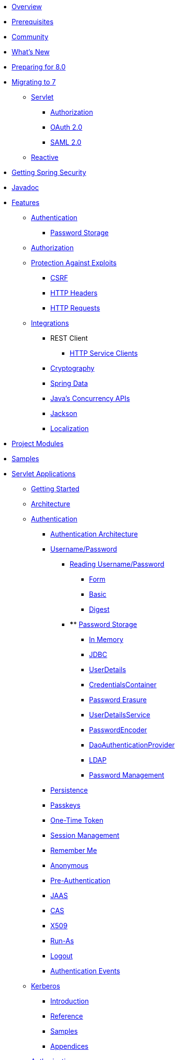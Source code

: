 * xref:index.adoc[Overview]
* xref:prerequisites.adoc[Prerequisites]
* xref:community.adoc[Community]
* xref:whats-new.adoc[What's New]
* xref:migration-8/index.adoc[Preparing for 8.0]
* xref:migration/index.adoc[Migrating to 7]
** xref:migration/servlet/index.adoc[Servlet]
*** xref:migration/servlet/authorization.adoc[Authorization]
*** xref:migration/servlet/oauth2.adoc[OAuth 2.0]
*** xref:migration/servlet/saml2.adoc[SAML 2.0]
** xref:migration/reactive.adoc[Reactive]
* xref:getting-spring-security.adoc[Getting Spring Security]
* xref:attachment$api/java/index.html[Javadoc]
* xref:features/index.adoc[Features]
** xref:features/authentication/index.adoc[Authentication]
*** xref:features/authentication/password-storage.adoc[Password Storage]
** xref:features/authorization/index.adoc[Authorization]
** xref:features/exploits/index.adoc[Protection Against Exploits]
*** xref:features/exploits/csrf.adoc[CSRF]
*** xref:features/exploits/headers.adoc[HTTP Headers]
*** xref:features/exploits/http.adoc[HTTP Requests]
** xref:features/integrations/index.adoc[Integrations]
*** REST Client
**** xref:features/integrations/rest/http-service-client.adoc[HTTP Service Clients]
*** xref:features/integrations/cryptography.adoc[Cryptography]
*** xref:features/integrations/data.adoc[Spring Data]
*** xref:features/integrations/concurrency.adoc[Java's Concurrency APIs]
*** xref:features/integrations/jackson.adoc[Jackson]
*** xref:features/integrations/localization.adoc[Localization]
* xref:modules.adoc[Project Modules]
* xref:samples.adoc[Samples]
* xref:servlet/index.adoc[Servlet Applications]
** xref:servlet/getting-started.adoc[Getting Started]
** xref:servlet/architecture.adoc[Architecture]
** xref:servlet/authentication/index.adoc[Authentication]
*** xref:servlet/authentication/architecture.adoc[Authentication Architecture]
*** xref:servlet/authentication/passwords/index.adoc[Username/Password]
**** xref:servlet/authentication/passwords/input.adoc[Reading Username/Password]
***** xref:servlet/authentication/passwords/form.adoc[Form]
***** xref:servlet/authentication/passwords/basic.adoc[Basic]
***** xref:servlet/authentication/passwords/digest.adoc[Digest]
**** **** xref:servlet/authentication/passwords/storage.adoc[Password Storage]
***** xref:servlet/authentication/passwords/in-memory.adoc[In Memory]
***** xref:servlet/authentication/passwords/jdbc.adoc[JDBC]
***** xref:servlet/authentication/passwords/user-details.adoc[UserDetails]
***** xref:servlet/authentication/passwords/credentials-container.adoc[CredentialsContainer]
***** xref:servlet/authentication/passwords/erasure.adoc[Password Erasure]
***** xref:servlet/authentication/passwords/user-details-service.adoc[UserDetailsService]
***** xref:servlet/authentication/passwords/password-encoder.adoc[PasswordEncoder]
***** xref:servlet/authentication/passwords/dao-authentication-provider.adoc[DaoAuthenticationProvider]
***** xref:servlet/authentication/passwords/ldap.adoc[LDAP]
***** xref:servlet/authentication/passwords/management.adoc[Password Management]
*** xref:servlet/authentication/persistence.adoc[Persistence]
*** xref:servlet/authentication/passkeys.adoc[Passkeys]
*** xref:servlet/authentication/onetimetoken.adoc[One-Time Token]
*** xref:servlet/authentication/session-management.adoc[Session Management]
*** xref:servlet/authentication/rememberme.adoc[Remember Me]
*** xref:servlet/authentication/anonymous.adoc[Anonymous]
*** xref:servlet/authentication/preauth.adoc[Pre-Authentication]
*** xref:servlet/authentication/jaas.adoc[JAAS]
*** xref:servlet/authentication/cas.adoc[CAS]
*** xref:servlet/authentication/x509.adoc[X509]
*** xref:servlet/authentication/runas.adoc[Run-As]
*** xref:servlet/authentication/logout.adoc[Logout]
*** xref:servlet/authentication/events.adoc[Authentication Events]
** xref:servlet/authentication/kerberos/index.adoc[Kerberos]
*** xref:servlet/authentication/kerberos/introduction.adoc[Introduction]
*** xref:servlet/authentication/kerberos/ssk.adoc[Reference]
*** xref:servlet/authentication/kerberos/samples.adoc[Samples]
*** xref:servlet/authentication/kerberos/appendix.adoc[Appendices]
** xref:servlet/authorization/index.adoc[Authorization]
*** xref:servlet/authorization/architecture.adoc[Authorization Architecture]
*** xref:servlet/authorization/authorize-http-requests.adoc[Authorize HTTP Requests]
*** xref:servlet/authorization/method-security.adoc[Method Security]
*** xref:servlet/authorization/acls.adoc[Domain Object Security ACLs]
*** xref:servlet/authorization/events.adoc[Authorization Events]
** xref:servlet/oauth2/index.adoc[OAuth2]
*** xref:servlet/oauth2/login/index.adoc[OAuth2 Log In]
**** xref:servlet/oauth2/login/core.adoc[Core Configuration]
**** xref:servlet/oauth2/login/advanced.adoc[Advanced Configuration]
**** xref:servlet/oauth2/login/logout.adoc[OIDC Logout]
*** xref:servlet/oauth2/client/index.adoc[OAuth2 Client]
**** xref:servlet/oauth2/client/core.adoc[Core Interfaces and Classes]
**** xref:servlet/oauth2/client/authorization-grants.adoc[OAuth2 Authorization Grants]
**** xref:servlet/oauth2/client/client-authentication.adoc[OAuth2 Client Authentication]
**** xref:servlet/oauth2/client/authorized-clients.adoc[OAuth2 Authorized Clients]
*** xref:servlet/oauth2/resource-server/index.adoc[OAuth2 Resource Server]
**** xref:servlet/oauth2/resource-server/jwt.adoc[JWT]
**** xref:servlet/oauth2/resource-server/opaque-token.adoc[Opaque Token]
**** xref:servlet/oauth2/resource-server/multitenancy.adoc[Multitenancy]
**** xref:servlet/oauth2/resource-server/bearer-tokens.adoc[Bearer Tokens]
**** xref:servlet/oauth2/resource-server/dpop-tokens.adoc[DPoP-bound Access Tokens]
*** xref:servlet/oauth2/authorization-server/index.adoc[OAuth2 Authorization Server]
**** xref:servlet/oauth2/authorization-server/getting-started.adoc[Getting Started]
**** xref:servlet/oauth2/authorization-server/configuration-model.adoc[Configuration Model]
**** xref:servlet/oauth2/authorization-server/core-model-components.adoc[Core Model / Components]
**** xref:servlet/oauth2/authorization-server/protocol-endpoints.adoc[Protocol Endpoints]
** xref:servlet/saml2/index.adoc[SAML2]
*** xref:servlet/saml2/login/index.adoc[SAML2 Log In]
**** xref:servlet/saml2/login/overview.adoc[SAML2 Log In Overview]
**** xref:servlet/saml2/login/authentication-requests.adoc[SAML2 Authentication Requests]
**** xref:servlet/saml2/login/authentication.adoc[SAML2 Authentication Responses]
*** xref:servlet/saml2/logout.adoc[SAML2 Logout]
*** xref:servlet/saml2/metadata.adoc[SAML2 Metadata]
*** xref:servlet/saml2/saml-extension-migration.adoc[Migrating from Spring Security SAML Extension]
** xref:servlet/exploits/index.adoc[Protection Against Exploits]
*** xref:servlet/exploits/csrf.adoc[]
*** xref:servlet/exploits/headers.adoc[]
*** xref:servlet/exploits/http.adoc[]
*** xref:servlet/exploits/firewall.adoc[]
** xref:servlet/integrations/index.adoc[Integrations]
*** xref:servlet/integrations/concurrency.adoc[Concurrency]
*** xref:servlet/integrations/jackson.adoc[Jackson]
*** xref:servlet/integrations/localization.adoc[Localization]
*** xref:servlet/integrations/servlet-api.adoc[Servlet APIs]
*** xref:servlet/integrations/data.adoc[Spring Data]
*** xref:servlet/integrations/mvc.adoc[Spring MVC]
*** xref:servlet/integrations/websocket.adoc[WebSocket]
*** xref:servlet/integrations/cors.adoc[Spring's CORS Support]
*** xref:servlet/integrations/jsp-taglibs.adoc[JSP Taglib]
*** xref:servlet/integrations/observability.adoc[Observability]
** Configuration
*** xref:servlet/configuration/java.adoc[Java Configuration]
*** xref:servlet/configuration/kotlin.adoc[Kotlin Configuration]
*** xref:servlet/configuration/xml-namespace.adoc[Namespace Configuration]
** xref:servlet/test/index.adoc[Testing]
*** xref:servlet/test/method.adoc[Method Security]
*** xref:servlet/test/mockmvc/index.adoc[MockMvc Support]
*** xref:servlet/test/mockmvc/setup.adoc[MockMvc Setup]
*** xref:servlet/test/mockmvc/request-post-processors.adoc[Security RequestPostProcessors]
**** xref:servlet/test/mockmvc/authentication.adoc[Mocking Users]
**** xref:servlet/test/mockmvc/csrf.adoc[Mocking CSRF]
**** xref:servlet/test/mockmvc/form-login.adoc[Mocking Form Login]
**** xref:servlet/test/mockmvc/http-basic.adoc[Mocking HTTP Basic]
**** xref:servlet/test/mockmvc/oauth2.adoc[Mocking OAuth2]
**** xref:servlet/test/mockmvc/logout.adoc[Mocking Logout]
*** xref:servlet/test/mockmvc/request-builders.adoc[Security RequestBuilders]
*** xref:servlet/test/mockmvc/result-matchers.adoc[Security ResultMatchers]
*** xref:servlet/test/mockmvc/result-handlers.adoc[Security ResultHandlers]
** xref:servlet/appendix/index.adoc[Appendix]
*** xref:servlet/appendix/database-schema.adoc[Database Schemas]
*** xref:servlet/appendix/namespace/index.adoc[XML Namespace]
**** xref:servlet/appendix/namespace/authentication-manager.adoc[Authentication Services]
**** xref:servlet/appendix/namespace/http.adoc[Web Security]
**** xref:servlet/appendix/namespace/method-security.adoc[Method Security]
**** xref:servlet/appendix/namespace/ldap.adoc[LDAP Security]
**** xref:servlet/appendix/namespace/websocket.adoc[WebSocket Security]
*** xref:servlet/appendix/proxy-server.adoc[Proxy Server Configuration]
*** xref:servlet/appendix/faq.adoc[FAQ]
* xref:reactive/index.adoc[Reactive Applications]
** xref:reactive/getting-started.adoc[Getting Started]
** xref:reactive/authentication/index.adoc[Authentication]
*** xref:reactive/authentication/x509.adoc[X.509 Authentication]
*** xref:reactive/authentication/logout.adoc[Logout]
*** Session Management
**** xref:reactive/authentication/concurrent-sessions-control.adoc[Concurrent Sessions Control]
** Authorization
*** xref:reactive/authorization/authorize-http-requests.adoc[Authorize HTTP Requests]
*** xref:reactive/authorization/method.adoc[EnableReactiveMethodSecurity]
** xref:reactive/oauth2/index.adoc[OAuth2]
*** xref:reactive/oauth2/login/index.adoc[OAuth2 Log In]
**** xref:reactive/oauth2/login/core.adoc[Core Configuration]
**** xref:reactive/oauth2/login/advanced.adoc[Advanced Configuration]
**** xref:reactive/oauth2/login/logout.adoc[OIDC Logout]
*** xref:reactive/oauth2/client/index.adoc[OAuth2 Client]
**** xref:reactive/oauth2/client/core.adoc[Core Interfaces and Classes]
**** xref:reactive/oauth2/client/authorization-grants.adoc[OAuth2 Authorization Grants]
**** xref:reactive/oauth2/client/client-authentication.adoc[OAuth2 Client Authentication]
**** xref:reactive/oauth2/client/authorized-clients.adoc[OAuth2 Authorized Clients]
*** xref:reactive/oauth2/resource-server/index.adoc[OAuth2 Resource Server]
**** xref:reactive/oauth2/resource-server/jwt.adoc[JWT]
**** xref:reactive/oauth2/resource-server/opaque-token.adoc[Opaque Token]
**** xref:reactive/oauth2/resource-server/multitenancy.adoc[Multitenancy]
**** xref:reactive/oauth2/resource-server/bearer-tokens.adoc[Bearer Tokens]
** xref:reactive/exploits/index.adoc[Protection Against Exploits]
*** xref:reactive/exploits/csrf.adoc[CSRF]
*** xref:reactive/exploits/headers.adoc[Headers]
*** xref:reactive/exploits/http.adoc[HTTP Requests]
*** xref:reactive/exploits/firewall.adoc[]
** Integrations
*** xref:reactive/integrations/cors.adoc[CORS]
*** xref:reactive/integrations/rsocket.adoc[RSocket]
*** xref:reactive/integrations/observability.adoc[Observability]
** xref:reactive/test/index.adoc[Testing]
*** xref:reactive/test/method.adoc[Testing Method Security]
*** xref:reactive/test/web/index.adoc[Testing Web Security]
**** xref:reactive/test/web/setup.adoc[WebTestClient Setup]
**** xref:reactive/test/web/authentication.adoc[Testing Authentication]
**** xref:reactive/test/web/csrf.adoc[Testing CSRF]
**** xref:reactive/test/web/oauth2.adoc[Testing OAuth 2.0]
**** xref:reactive/test/web/x509.adoc[Testing X509]
** xref:reactive/configuration/webflux.adoc[WebFlux Security]
* xref:native-image/index.adoc[GraalVM Native Image Support]
** xref:native-image/method-security.adoc[Method Security]
